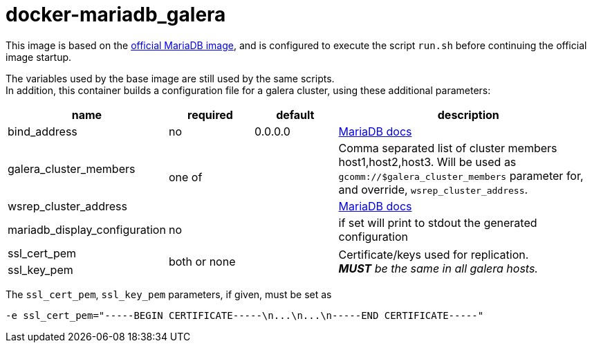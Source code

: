 docker-mariadb_galera
=====================

This image is based on the link:https://hub.docker.com/_/mariadb/[
official MariaDB image], and is configured to execute the script
`run.sh` before continuing the official image startup.

The variables used by the base image are still used by the same scripts. +
In addition, this container builds a configuration file for a galera
cluster, using these  additional parameters:

[cols="1,1,1,3"]
|===
|name|required|default|description

|bind_address
^|no
|0.0.0.0
|link:https://mariadb.com/kb/en/mariadb/server-system-variables/#bind_address[MariaDB docs]


|galera_cluster_members
1.2+^.^|one of
||Comma separated list of cluster members host1,host2,host3.
Will be used as `gcomm://$galera_cluster_members` parameter for, and
override, `wsrep_cluster_address`.

|wsrep_cluster_address
||link:https://mariadb.com/kb/en/mariadb/galera-cluster-system-variables/#wsrep_cluster_address[MariaDB docs]

|mariadb_display_configuration
^|no
||if set will print to stdout the generated configuration

|ssl_cert_pem
1.2+^.^|both or
none
|
1.2+|Certificate/keys used for replication. +
__**MUST** be the same in all galera hosts.__

|ssl_key_pem
||
|===


The `ssl_cert_pem`, `ssl_key_pem` parameters, if given, must be set as
----
-e ssl_cert_pem="-----BEGIN CERTIFICATE-----\n...\n...\n-----END CERTIFICATE-----"
----
